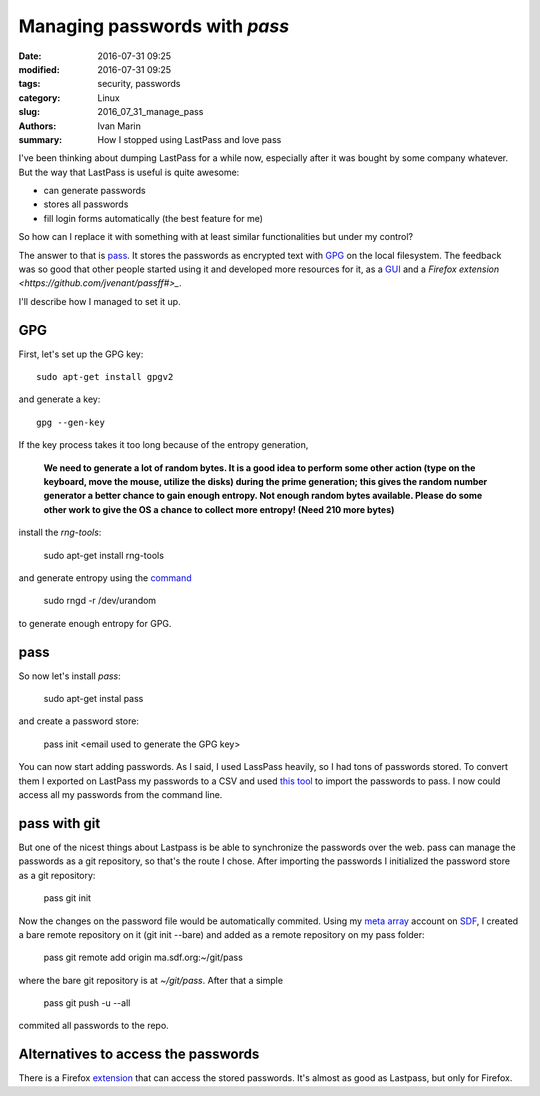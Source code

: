 Managing passwords with `pass`
==============================

:date: 2016-07-31 09:25
:modified: 2016-07-31 09:25
:tags: security, passwords
:category: Linux
:slug: 2016_07_31_manage_pass
:authors: Ivan Marin
:summary: How I stopped using LastPass and love pass

I've been thinking about dumping LastPass for a while now, especially after it was bought by
some company whatever. But the way that LastPass is useful is quite awesome:

- can generate passwords
- stores all passwords
- fill login forms automatically (the best feature for me)

So how can I replace it with something with at least similar functionalities but
under my control?

The answer to that is `pass <https://www.passwordstore.org/>`_. It stores the
passwords as encrypted text with `GPG <https://www.gnupg.org/>`_ on the local filesystem.
The feedback was so good that other people started using it and developed more
resources for it, as a `GUI <https://qtpass.org/>`_ and a `Firefox extension <https://github.com/jvenant/passff#>_`.

I'll describe how I managed to set it up.

GPG
----

First, let's set up the GPG key::

    sudo apt-get install gpgv2

and generate a key::

    gpg --gen-key

If the key process takes it too long because of the entropy generation,

    **We need to generate a lot of random bytes. It is a good idea to perform
    some other action (type on the keyboard, move the mouse, utilize the
    disks) during the prime generation; this gives the random number
    generator a better chance to gain enough entropy.
    Not enough random bytes available.  Please do some other work to give
    the OS a chance to collect more entropy! (Need 210 more bytes)**

install the `rng-tools`:

    sudo apt-get install rng-tools

and generate entropy using the `command <http://serverfault.com/questions/214605/gpg-not-enough-entropy>`_

    sudo rngd -r /dev/urandom

to generate enough entropy for GPG.

pass
----

So now let's install `pass`:

    sudo apt-get instal pass

and create a password store:

    pass init <email used to generate the GPG key>

You can now start adding passwords. As I said, I used LassPass heavily, so I had tons of
passwords stored. To convert them I exported on LastPass my passwords to a CSV and used
`this tool <https://git.zx2c4.com/password-store/tree/contrib/importers/lastpass2pass.rb>`_
to import the passwords to pass. I now could access all my passwords from the command line.

pass with git
-------------

But one of the nicest things about Lastpass is be able to synchronize the passwords over the web.
pass can manage the passwords as a git repository, so that's the route I chose. After importing
the passwords I initialized the password store as a git repository:

    pass git init

Now the changes on the password file would be automatically commited. Using my `meta array <http://sdf.org/?tutorials/metaarray>`_
account on `SDF <http://sdf.org>`_, I created a bare remote repository on it (git init --bare) and added as a remote repository
on my pass folder:

    pass git remote add origin ma.sdf.org:~/git/pass

where the bare git repository is at `~/git/pass`. After that a simple

    pass git push -u --all

commited all passwords to the repo.

Alternatives to access the passwords
-------------------------------------

There is a Firefox `extension <https://addons.mozilla.org/pt-BR/firefox/addon/passff/>`_ that can access
the stored passwords. It's almost as good as Lastpass, but only for Firefox.
